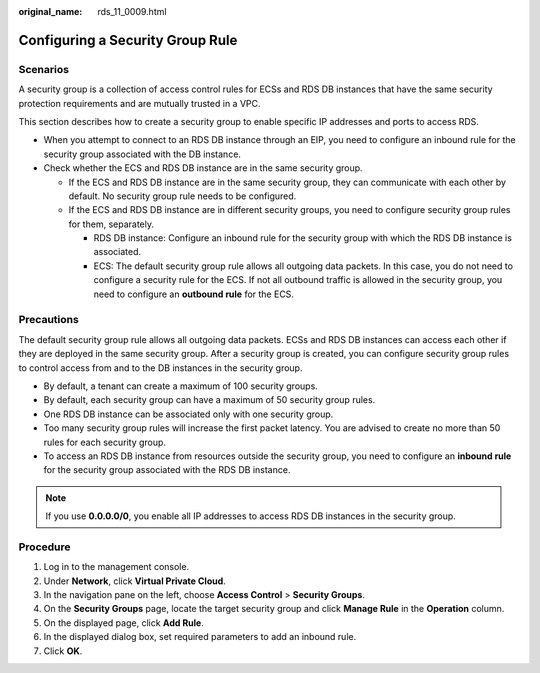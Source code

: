 :original_name: rds_11_0009.html

.. _rds_11_0009:

Configuring a Security Group Rule
=================================

Scenarios
---------

A security group is a collection of access control rules for ECSs and RDS DB instances that have the same security protection requirements and are mutually trusted in a VPC.

This section describes how to create a security group to enable specific IP addresses and ports to access RDS.

-  When you attempt to connect to an RDS DB instance through an EIP, you need to configure an inbound rule for the security group associated with the DB instance.
-  Check whether the ECS and RDS DB instance are in the same security group.

   -  If the ECS and RDS DB instance are in the same security group, they can communicate with each other by default. No security group rule needs to be configured.
   -  If the ECS and RDS DB instance are in different security groups, you need to configure security group rules for them, separately.

      -  RDS DB instance: Configure an inbound rule for the security group with which the RDS DB instance is associated.
      -  ECS: The default security group rule allows all outgoing data packets. In this case, you do not need to configure a security rule for the ECS. If not all outbound traffic is allowed in the security group, you need to configure an **outbound rule** for the ECS.

Precautions
-----------

The default security group rule allows all outgoing data packets. ECSs and RDS DB instances can access each other if they are deployed in the same security group. After a security group is created, you can configure security group rules to control access from and to the DB instances in the security group.

-  By default, a tenant can create a maximum of 100 security groups.
-  By default, each security group can have a maximum of 50 security group rules.
-  One RDS DB instance can be associated only with one security group.
-  Too many security group rules will increase the first packet latency. You are advised to create no more than 50 rules for each security group.
-  To access an RDS DB instance from resources outside the security group, you need to configure an **inbound rule** for the security group associated with the RDS DB instance.

.. note::

   If you use **0.0.0.0/0**, you enable all IP addresses to access RDS DB instances in the security group.

Procedure
---------

#. Log in to the management console.
#. Under **Network**, click **Virtual Private Cloud**.
#. In the navigation pane on the left, choose **Access Control** > **Security Groups**.
#. On the **Security Groups** page, locate the target security group and click **Manage Rule** in the **Operation** column.
#. On the displayed page, click **Add Rule**.
#. In the displayed dialog box, set required parameters to add an inbound rule.
#. Click **OK**.

